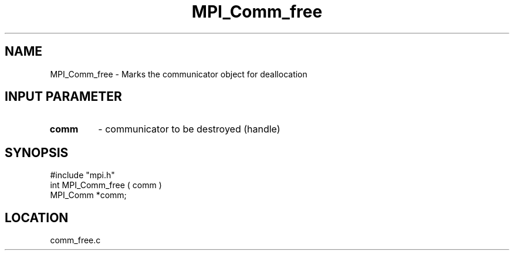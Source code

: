 .TH MPI_Comm_free 3 "5/7/1995" " " "MPI"
.SH NAME
MPI_Comm_free \- Marks the communicator object for deallocation

.SH INPUT PARAMETER
.PD 0
.TP
.B comm 
- communicator to be destroyed (handle) 
.PD 1

.SH SYNOPSIS
.nf
#include "mpi.h"
int MPI_Comm_free ( comm )
MPI_Comm *comm;

.fi

.SH LOCATION
 comm_free.c
